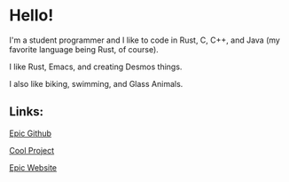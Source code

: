 * Hello!

I'm a student programmer and I like to code in Rust, C, C++, and Java (my favorite language being Rust, of course).

I like Rust, Emacs, and creating Desmos things.

I also like biking, swimming, and Glass Animals.

** Links:

[[https://github.com/SnootierMoon][Epic Github]]

[[https://github.com/SnootierMoon/ChemChat][Cool Project]]

[[https://snootiermoon.github.io/][Epic Website]]

